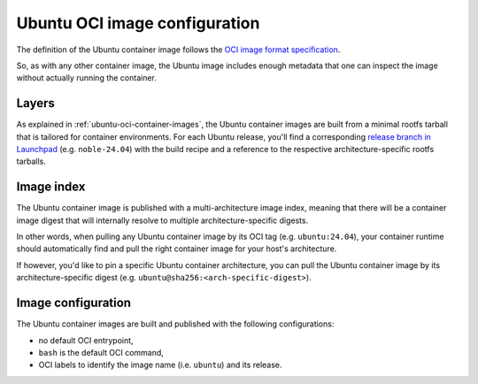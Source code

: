 Ubuntu OCI image configuration
******************************

The definition of the Ubuntu container image follows the `OCI image format
specification <https://github.com/opencontainers/image-spec/blob/main/spec.md>`_.

So, as with any other container image, the Ubuntu image includes enough metadata
that one can inspect the image without actually running the container.

Layers
------

As explained in :ref:`ubuntu-oci-container-images`, the Ubuntu container
images are built from a minimal rootfs tarball that is tailored for container
environments. For each Ubuntu release, you'll find a corresponding `release
branch in Launchpad <https://code.launchpad.net/~cloud-images-release-managers/cloud-images/+oci/ubuntu-base/+git/ubuntu-base>`_
(e.g. ``noble-24.04``) with the build recipe and a reference to the respective
architecture-specific rootfs tarballs.

Image index
-----------

The Ubuntu container image is published with a multi-architecture image index,
meaning that there will be a container image digest that will internally
resolve to multiple architecture-specific digests.

In other words, when pulling any Ubuntu container image by its OCI tag
(e.g. ``ubuntu:24.04``), your container runtime should automatically find and
pull the right container image for your host's architecture.

If however, you'd like to pin a specific Ubuntu container architecture, you can
pull the Ubuntu container image by its architecture-specific digest
(e.g. ``ubuntu@sha256:<arch-specific-digest>``).

Image configuration
-------------------

The Ubuntu container images are built and published with the following
configurations:

- no default OCI entrypoint,
- ``bash`` is the default OCI command,
- OCI labels to identify the image name (i.e. ``ubuntu``) and its release.

